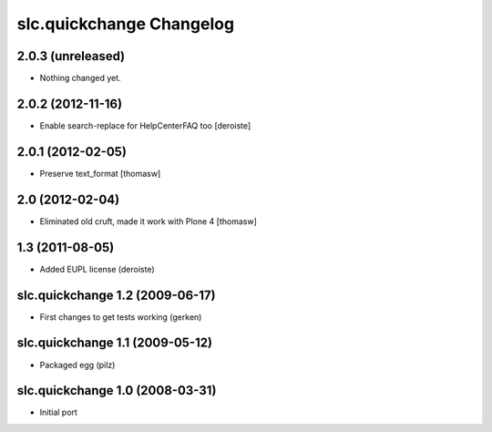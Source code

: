 slc.quickchange Changelog
=========================

2.0.3 (unreleased)
------------------

- Nothing changed yet.


2.0.2 (2012-11-16)
------------------

- Enable search-replace for HelpCenterFAQ too [deroiste]


2.0.1 (2012-02-05)
------------------

- Preserve text_format [thomasw]

2.0 (2012-02-04)
----------------

- Eliminated old cruft, made it work with Plone 4 [thomasw]


1.3 (2011-08-05)
----------------

- Added EUPL license (deroiste)

slc.quickchange 1.2 (2009-06-17)
--------------------------------

- First changes to get tests working (gerken)

slc.quickchange 1.1 (2009-05-12)
--------------------------------

- Packaged egg (pilz)

slc.quickchange 1.0 (2008-03-31)
--------------------------------

- Initial port
